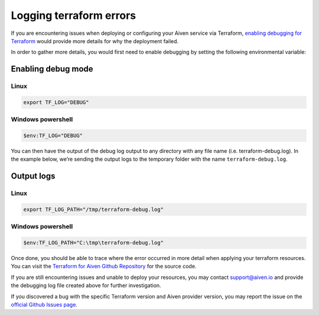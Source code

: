Logging terraform errors
================================

If you are encountering issues when deploying or configuring your Aiven service via Terraform, `enabling debugging for Terraform <https://www.terraform.io/internals/debugging>`_ would provide more details for why the deployment failed.

In order to gather more details, you would first need to enable debugging by setting the following environmental variable:

-------------------
Enabling debug mode
-------------------
Linux
^^^^^
.. code:: bash

    export TF_LOG="DEBUG"


Windows powershell
^^^^^^^^^^^^^^^^^^

.. code:: powershell

    $env:TF_LOG="DEBUG"

You can then have the output of the debug log output to any directory with any file name (i.e. terraform-debug.log).  In the example below, we’re sending the output logs to the temporary folder with the name ``terraform-debug.log``.

-----------
Output logs
-----------
Linux
^^^^^
.. code:: bash

    export TF_LOG_PATH="/tmp/terraform-debug.log"


Windows powershell
^^^^^^^^^^^^^^^^^^
.. code:: powershell

    $env:TF_LOG_PATH="C:\tmp\terraform-debug.log"

Once done, you should be able to trace where the error occurred in more detail when applying your terraform resources.  You can visit the `Terraform for Aiven Github Repository <https://github.com/aiven/terraform-provider-aiven>`_ for the source code.

If you are still encountering issues and unable to deploy your resources, you may contact support@aiven.io and provide the debugging log file created above for further investigation.

If you discovered a bug with the specific Terraform version and Aiven provider version, you may report the issue on the `official Github Issues page <https://github.com/aiven/terraform-provider-aiven/issues>`_.